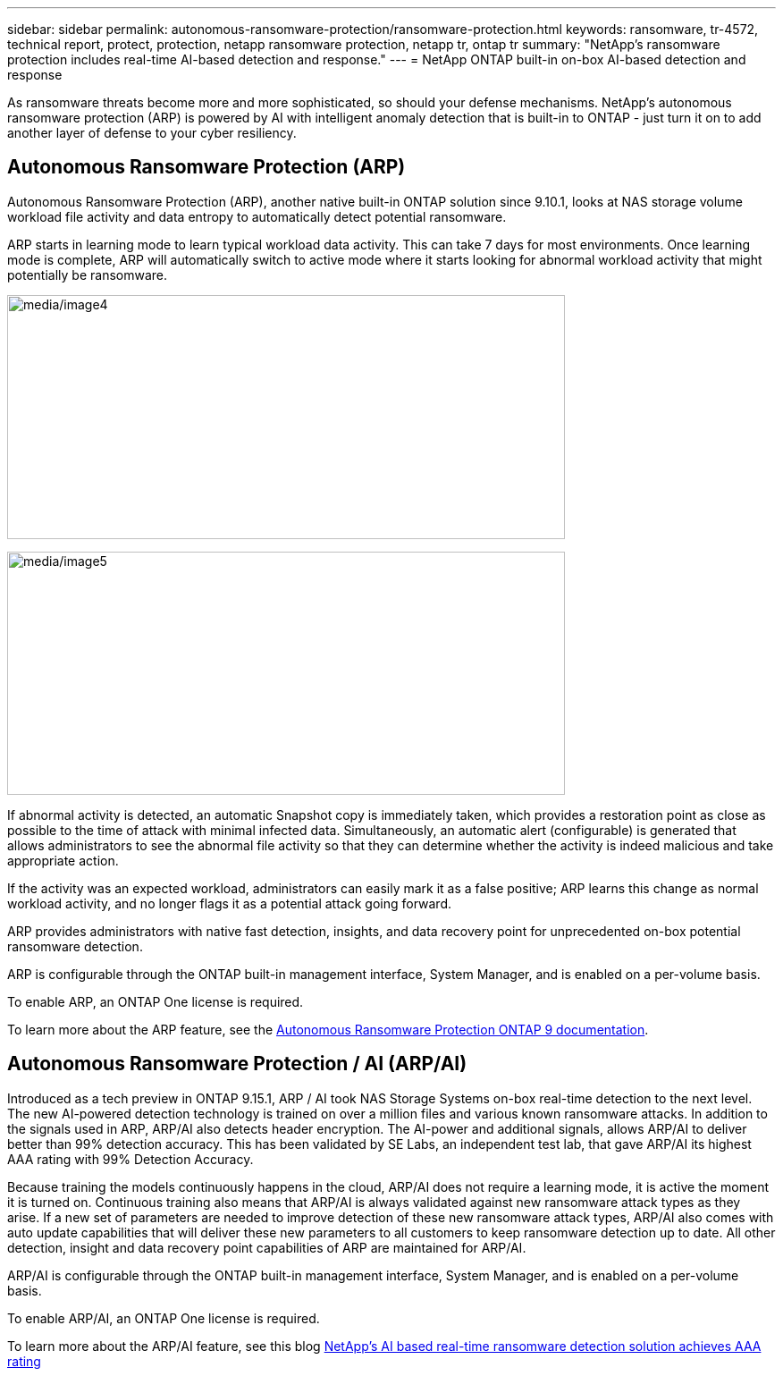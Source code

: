 ---
sidebar: sidebar
permalink: autonomous-ransomware-protection/ransomware-protection.html
keywords: ransomware, tr-4572, technical report, protect, protection, netapp ransomware protection, netapp tr, ontap tr
summary: "NetApp's ransomware protection includes real-time AI-based detection and response."
---
= NetApp ONTAP built-in on-box AI-based detection and response

:hardbreaks:
:nofooter:
:icons: font
:linkattrs:
:imagesdir: ../media/

[.lead]
As ransomware threats become more and more sophisticated, so should your defense mechanisms.  NetApp's autonomous ransomware protection (ARP) is powered by AI with intelligent anomaly detection that is built-in to ONTAP - just turn it on to add another layer of defense to your cyber resiliency.

== Autonomous Ransomware Protection (ARP)

Autonomous Ransomware Protection (ARP), another native built-in ONTAP solution since 9.10.1, looks at NAS storage volume workload file activity and data entropy to automatically detect potential ransomware.

ARP starts in learning mode to learn typical workload data activity. This can take 7 days for most environments. Once learning mode is complete, ARP will automatically switch to active mode where it starts looking for abnormal workload activity that might potentially be ransomware.

//Need image title
image:ransomware-solution-enabled.png[media/image4,width=624,height=273]

//Need image title
image:ransomware-solution-workload-characteristics.png[media/image5,width=624,height=272]

If abnormal activity is detected, an automatic Snapshot copy is immediately taken, which provides a restoration point as close as possible to the time of attack with minimal infected data. Simultaneously, an automatic alert (configurable) is generated that
allows administrators to see the abnormal file activity so that they can determine whether the activity is indeed malicious and take appropriate action.

If the activity was an expected workload, administrators can easily mark it as a false positive; ARP learns this change as normal workload activity, and no longer flags it as a potential attack going forward. 

ARP provides administrators with native fast detection, insights, and data recovery point for unprecedented on-box potential ransomware detection.

ARP is configurable through the ONTAP built-in management interface, System Manager, and is enabled on a per-volume basis.

To enable ARP, an ONTAP One license is required.

To learn more about the ARP feature, see the https://docs.netapp.com/us-en/ontap/anti-index.html[Autonomous Ransomware Protection ONTAP 9 documentation^].

== Autonomous Ransomware Protection / AI (ARP/AI)
Introduced as a tech preview in ONTAP 9.15.1, ARP / AI took NAS Storage Systems on-box real-time detection to the next level. The new AI-powered detection technology is trained on over a million files and various known ransomware attacks. In addition to the signals used in ARP, ARP/AI also detects header encryption. The AI-power and additional signals, allows ARP/AI to deliver better than 99% detection accuracy. This has been validated by SE Labs, an independent test lab, that gave ARP/AI its highest AAA rating with 99% Detection Accuracy.

Because training the models continuously happens in the cloud, ARP/AI does not require a learning mode, it is active the moment it is turned on. Continuous training also means that ARP/AI is always validated against new ransomware attack types as they arise. If a new set of parameters are needed to improve detection of these new ransomware attack types, ARP/AI also comes with auto update capabilities that will deliver these new parameters to all customers to keep ransomware detection up to date. All other detection, insight and data recovery point capabilities of ARP are maintained for ARP/AI.

//General availability of ARP/AI is targeted for ONTAP 9.16.1.

ARP/AI is configurable through the ONTAP built-in management interface, System Manager, and is enabled on a per-volume basis.

To enable ARP/AI, an ONTAP One license is required.

To learn more about the ARP/AI feature, see this blog link:https://community.netapp.com/t5/Tech-ONTAP-Blogs/NetApp-s-AI-based-real-time-ransomware-detection-solution-achieves-AAA-rating/ba-p/453379[NetApp's AI based real-time ransomware detection solution achieves AAA rating^]

// 2024-8-21 ontapdoc-1811